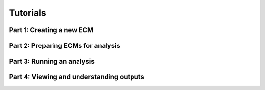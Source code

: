 .. _tutorials:

Tutorials
=========


.. _tuts-1_new-ECMs:

Part 1: Creating a new ECM
--------------------------


.. _tuts-2_preparation:

Part 2: Preparing ECMs for analysis
-----------------------------------


.. _tuts-3_analysis:

Part 3: Running an analysis
---------------------------


.. _tuts-4_outputs:

Part 4: Viewing and understanding outputs
-----------------------------------------


